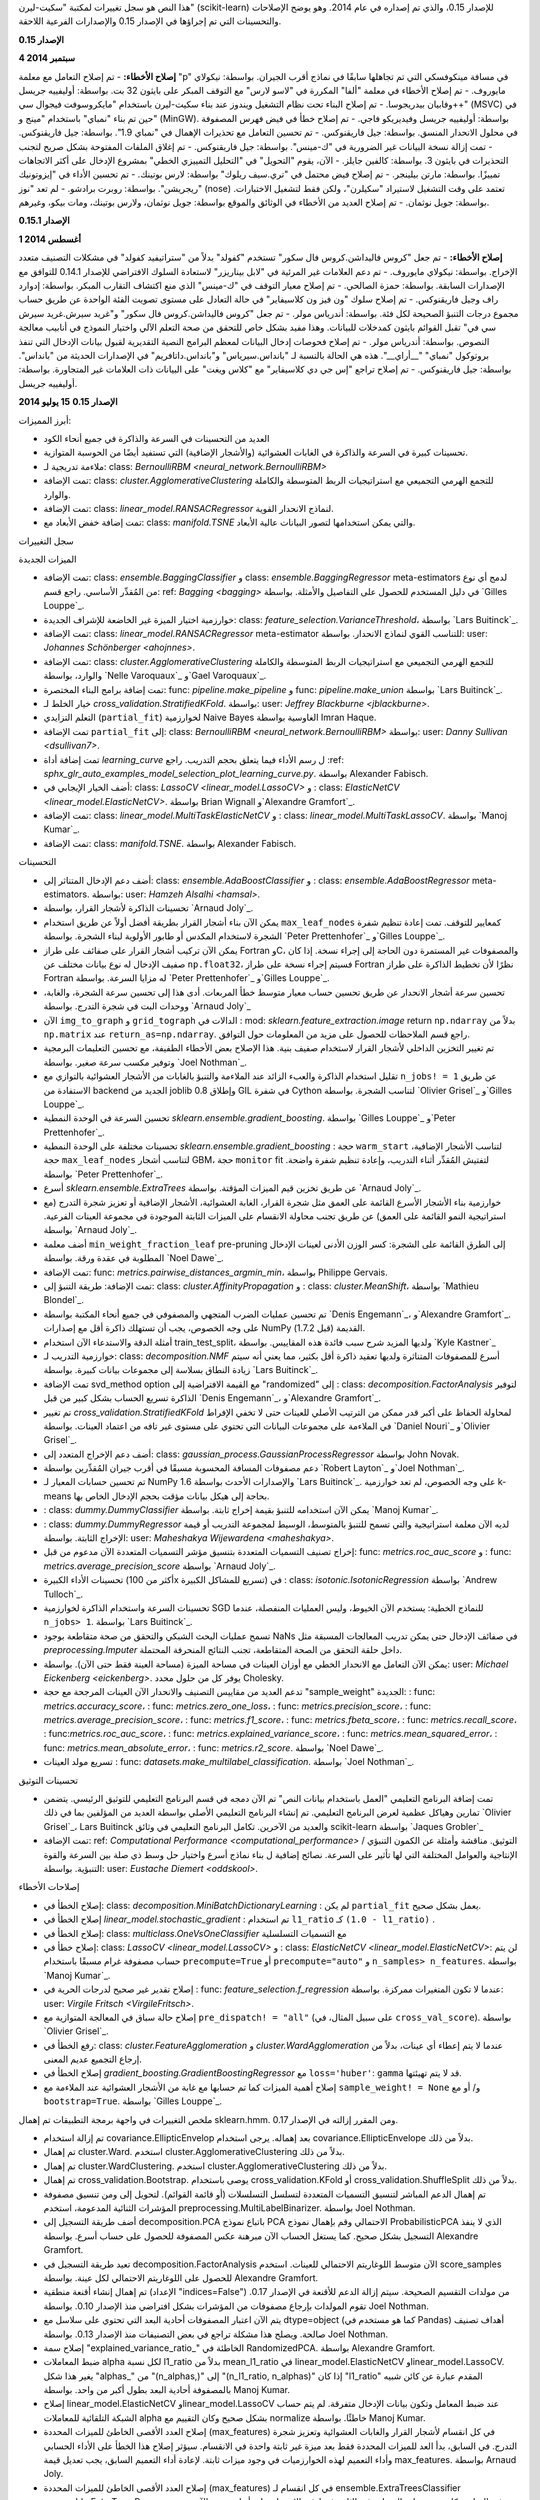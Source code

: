 هذا النص هو سجل تغييرات لمكتبة "سكيت-ليرن" (scikit-learn) للإصدار 0.15، والذي تم إصداره في عام 2014. وهو يوضح الإصلاحات والتحسينات التي تم إجراؤها في الإصدار 0.15 والإصدارات الفرعية اللاحقة.

**الإصدار 0.15**

**4 سبتمبر 2014**

**إصلاح الأخطاء:**
- تم إصلاح التعامل مع معلمة "p" في مسافة مينكوفسكي التي تم تجاهلها سابقًا في نماذج أقرب الجيران. بواسطة: نيكولاي مايوروف.
- تم إصلاح الأخطاء في معلمة "ألفا" المكررة في "لاسو لارس" مع التوقف المبكر على بايثون 32 بت. بواسطة: أوليفييه جريسل وفابيان بيدريجوسا.
- تم إصلاح البناء تحت نظام التشغيل ويندوز عند بناء سكيت-ليرن باستخدام "مايكروسوفت فيجوال سي++" (MSVC) في حين تم بناء "نمباي" باستخدام "مينج و" (MinGW). بواسطة: أوليفييه جريسل وفيديريكو فاجي.
- تم إصلاح خطأ في فيض فهرس المصفوفة في محلول الانحدار المنسق. بواسطة: جيل فاريقنوكس.
- تم تحسين التعامل مع تحذيرات الإهمال في "نمباي 1.9". بواسطة: جيل فاريقنوكس.
- تمت إزالة نسخة البيانات غير الضرورية في "ك-مينس". بواسطة: جيل فاريقنوكس.
- تم إغلاق الملفات المفتوحة بشكل صريح لتجنب التحذيرات في بايثون 3. بواسطة: كالفين جايلز.
- الآن، يقوم "التحويل" في "التحليل التمييزي الخطي" بمشروع الإدخال على أكثر الاتجاهات تمييزًا. بواسطة: مارتن بيلينجر.
- تم إصلاح فيض محتمل في "تري.سيف ريلوك" بواسطة: لارس بوتينك.
- تم تحسين الأداء في "إيزوتونيك ريجريشن". بواسطة: روبرت برادشو.
- لم تعد "نوز" (nose) تعتمد على وقت التشغيل لاستيراد "سكيلرن"، ولكن فقط لتشغيل الاختبارات. بواسطة: جويل نوثمان.
- تم إصلاح العديد من الأخطاء في الوثائق والموقع بواسطة: جويل نوثمان، ولارس بوتينك، ومات بيكو، وغيرهم.

**الإصدار 0.15.1**

**1 أغسطس 2014**

**إصلاح الأخطاء:**
- تم جعل "كروس فاليداشن.كروس فال سكور" تستخدم "كفولد" بدلاً من "ستراتيفيد كفولد" في مشكلات التصنيف متعدد الإخراج. بواسطة: نيكولاي مايوروف.
- تم دعم العلامات غير المرئية في "لابل بيناريزر" لاستعادة السلوك الافتراضي للإصدار 0.14.1 للتوافق مع الإصدارات السابقة. بواسطة: حمزة الصالحي.
- تم إصلاح معيار التوقف في "ك-مينس" الذي منع اكتشاف التقارب المبكر. بواسطة: إدوارد راف وجيل فاريقنوكس.
- تم إصلاح سلوك "ون فيز ون كلاسيفاير" في حالة التعادل على مستوى تصويت الفئة الواحدة عن طريق حساب مجموع درجات التنبؤ الصحيحة لكل فئة. بواسطة: أندرياس مولر.
- تم جعل "كروس فاليداشن.كروس فال سكور" و"غريد سيرش.غريد سيرش سي في" تقبل القوائم بايثون كمدخلات للبيانات. وهذا مفيد بشكل خاص للتحقق من صحة التعلم الآلي واختيار النموذج في أنابيب معالجة النصوص. بواسطة: أندرياس مولر.
- تم إصلاح فحوصات إدخال البيانات لمعظم البرامج النصية التقديرية لقبول بيانات الإدخال التي تنفذ بروتوكول "نمباي" "__أراي__". هذه هي الحالة بالنسبة لـ "بانداس.سيرياس" و"بانداس.داتافريم" في الإصدارات الحديثة من "بانداس". بواسطة: جيل فاريقنوكس.
- تم إصلاح تراجع "إس جي دي كلاسيفاير" مع "كلاس ويغت" على البيانات ذات العلامات غير المتجاورة. بواسطة: أوليفييه جريسل.

**الإصدار 0.15**
**15 يوليو 2014**

أبرز المميزات:

- العديد من التحسينات في السرعة والذاكرة في جميع أنحاء الكود

- تحسينات كبيرة في السرعة والذاكرة في الغابات العشوائية (والأشجار الإضافية) التي تستفيد أيضًا من الحوسبة المتوازية.

- ملاءمة تدريجية لـ: class: `BernoulliRBM <neural_network.BernoulliRBM>`

- تمت الإضافة: class: `cluster.AgglomerativeClustering` للتجمع الهرمي التجميعي مع استراتيجيات الربط المتوسطة والكاملة والوارد.

- تمت الإضافة: class: `linear_model.RANSACRegressor` لنماذج الانحدار القوية.

- تمت إضافة خفض الأبعاد مع: class: `manifold.TSNE` والتي يمكن استخدامها لتصور البيانات عالية الأبعاد.

سجل التغييرات

الميزات الجديدة

- تمت الإضافة: class: `ensemble.BaggingClassifier` و class: `ensemble.BaggingRegressor` meta-estimators لدمج أي نوع من المُقدِّر الأساسي. راجع قسم: ref: `Bagging <bagging>` في دليل المستخدم للحصول على التفاصيل والأمثلة. بواسطة `Gilles Louppe`_.

- خوارزمية اختيار الميزة غير الخاضعة للإشراف الجديدة: class: `feature_selection.VarianceThreshold`، بواسطة `Lars Buitinck`_.

- تمت الإضافة: class: `linear_model.RANSACRegressor` meta-estimator للتناسب القوي لنماذج الانحدار. بواسطة: user: `Johannes Schönberger <ahojnnes>`.

- تمت الإضافة: class: `cluster.AgglomerativeClustering` للتجمع الهرمي التجميعي مع استراتيجيات الربط المتوسطة والكاملة والوارد، بواسطة `Nelle Varoquaux`_ و`Gael Varoquaux`_.

- تمت إضافة برامج البناء المختصرة: func: `pipeline.make_pipeline` و func: `pipeline.make_union` بواسطة `Lars Buitinck`_.

- خيار الخلط لـ `cross_validation.StratifiedKFold`.
  بواسطة: user: `Jeffrey Blackburne <jblackburne>`.

- التعلم التزايدي (``partial_fit``) لخوارزمية Naive Bayes الغاوسية بواسطة Imran Haque.

- تمت الإضافة ``partial_fit`` إلى: class: `BernoulliRBM <neural_network.BernoulliRBM>`
  بواسطة: user: `Danny Sullivan <dsullivan7>`.

- تمت إضافة أداة `learning_curve` ل
  رسم الأداء فيما يتعلق بحجم التدريب. راجع
  :ref: `sphx_glr_auto_examples_model_selection_plot_learning_curve.py`. بواسطة Alexander Fabisch.

- أضف الخيار الإيجابي في: class: `LassoCV <linear_model.LassoCV>` و
  : class: `ElasticNetCV <linear_model.ElasticNetCV>`.
  بواسطة Brian Wignall و`Alexandre Gramfort`_.

- تمت الإضافة: class: `linear_model.MultiTaskElasticNetCV` و
  : class: `linear_model.MultiTaskLassoCV`. بواسطة `Manoj Kumar`_.

- تمت الإضافة: class: `manifold.TSNE`. بواسطة Alexander Fabisch.

التحسينات

- أضف دعم الإدخال المتناثر إلى: class: `ensemble.AdaBoostClassifier` و
  : class: `ensemble.AdaBoostRegressor` meta-estimators.
  بواسطة: user: `Hamzeh Alsalhi <hamsal>`.

- تحسينات الذاكرة لأشجار القرار، بواسطة `Arnaud Joly`_.

- يمكن الآن بناء أشجار القرار بطريقة أفضل أولاً عن طريق استخدام ``max_leaf_nodes``
  كمعايير للتوقف. تمت إعادة تنظيم شفرة الشجرة لاستخدام المكدس أو طابور الأولوية لبناء الشجرة.
  بواسطة `Peter Prettenhofer`_ و`Gilles Louppe`_.

- يمكن الآن تركيب أشجار القرار على صفائف على طراز Fortran وC،
  والمصفوفات غير المستمرة دون الحاجة إلى إجراء نسخة.
  إذا كان صفيف الإدخال له نوع بيانات مختلف عن ``np.float32``، فسيتم إجراء نسخة على طراز Fortran
  نظرًا لأن تخطيط الذاكرة على طراز Fortran له مزايا السرعة. بواسطة `Peter Prettenhofer`_ و`Gilles Louppe`_.

- تحسين سرعة أشجار الانحدار عن طريق تحسين
  حساب معيار متوسط ​​خطأ المربعات. أدى هذا إلى
  تحسين سرعة الشجرة، والغابة، ووحدات البت في شجرة التدرج. بواسطة `Arnaud Joly`_

- الآن ``img_to_graph`` و ``grid_tograph`` الدالات في
  : mod: `sklearn.feature_extraction.image` return ``np.ndarray``
  بدلاً من ``np.matrix`` عند ``return_as=np.ndarray``.  راجع قسم الملاحظات للحصول على مزيد من المعلومات حول التوافق.

- تم تغيير التخزين الداخلي لأشجار القرار لاستخدام صفيف بنية.
  هذا الإصلاح بعض الأخطاء الطفيفة، مع تحسين التعليمات البرمجية وتوفير مكسب سرعة صغير. بواسطة `Joel Nothman`_.

- تقليل استخدام الذاكرة والعبء الزائد عند الملاءمة والتنبؤ بالغابات
  من الأشجار العشوائية بالتوازي مع ``n_jobs! = 1`` عن طريق الاستفادة من backend الجديد
  من joblib 0.8 وإطلاق GIL في شفرة Cython لتناسب الشجرة.  بواسطة `Olivier Grisel`_ و`Gilles Louppe`_.

- تحسين السرعة في الوحدة النمطية `sklearn.ensemble.gradient_boosting`.
  بواسطة `Gilles Louppe`_ و`Peter Prettenhofer`_.

- تحسينات مختلفة على الوحدة النمطية `sklearn.ensemble.gradient_boosting`
  : حجة ``warm_start`` لتناسب الأشجار الإضافية،
  حجة ``max_leaf_nodes`` لتناسب أشجار GBM،
  حجة ``monitor`` fit لتفتيش المُقدِّر أثناء التدريب، وإعادة تنظيم شفرة واضحة. بواسطة `Peter Prettenhofer`_.

- أسرع `sklearn.ensemble.ExtraTrees` عن طريق تخزين قيم الميزات المؤقتة.
  بواسطة `Arnaud Joly`_.

- خوارزمية بناء الأشجار الأسرع القائمة على العمق مثل شجرة القرار،
  الغابة العشوائية، الأشجار الإضافية أو تعزيز شجرة التدرج (مع استراتيجية النمو القائمة على العمق)
  عن طريق تجنب محاولة الانقسام على الميزات الثابتة الموجودة
  في مجموعة العينات الفرعية. بواسطة `Arnaud Joly`_.

- أضف معلمة ``min_weight_fraction_leaf`` pre-pruning إلى الطرق القائمة على الشجرة:
  كسر الوزن الأدنى لعينات الإدخال المطلوبة في عقدة ورقة. بواسطة `Noel Dawe`_.

- تمت الإضافة: func: `metrics.pairwise_distances_argmin_min`، بواسطة Philippe Gervais.

- تمت الإضافة: طريقة التنبؤ إلى: class: `cluster.AffinityPropagation` و
  : class: `cluster.MeanShift`، بواسطة `Mathieu Blondel`_.

- تم تحسين عمليات الضرب المتجهي والمصفوفي في جميع أنحاء المكتبة
  بواسطة `Denis Engemann`_، و`Alexandre Gramfort`_.
  على وجه الخصوص، يجب أن تستهلك ذاكرة أقل مع إصدارات NumPy القديمة
  (قبل 1.7.2).

- أمثلة الدقة والاستدعاء الآن استخدام train_test_split، ولديها المزيد
  شرح سبب فائدة هذه المقاييس. بواسطة `Kyle Kastner`_

- خوارزمية التدريب لـ: class: `decomposition.NMF` أسرع للمصفوفات المتناثرة
  ولديها تعقيد ذاكرة أقل بكثير، مما يعني أنه سيتم
  زيادة النطاق بسلاسة إلى مجموعات بيانات كبيرة. بواسطة `Lars Buitinck`_.

- تمت الإضافة svd_method option مع القيمة الافتراضية إلى "randomized" إلى
  : class: `decomposition.FactorAnalysis` لتوفير الذاكرة
  تسريع الحساب بشكل كبير من قبل `Denis Engemann`_،
  و`Alexandre Gramfort`_.

- تم تغيير `cross_validation.StratifiedKFold` لمحاولة
  الحفاظ على أكبر قدر ممكن من الترتيب الأصلي للعينات حتى لا تخفي الإفراط في الملاءمة
  على مجموعات البيانات التي تحتوي على مستوى غير تافه من
  اعتماد العينات.
  بواسطة `Daniel Nouri`_ و`Olivier Grisel`_.

- أضف دعم الإخراج المتعدد إلى: class: `gaussian_process.GaussianProcessRegressor`
  بواسطة John Novak.

- دعم مصفوفات المسافة المحسوبة مسبقًا في أقرب جيران المُقدِّرين
  بواسطة `Robert Layton`_ و`Joel Nothman`_.

- تم تحسين حسابات المعيار لـ NumPy 1.6 والإصدارات الأحدث بواسطة
  `Lars Buitinck`_. على وجه الخصوص، لم تعد خوارزمية k-means بحاجة إلى
  هيكل بيانات مؤقت بحجم الإدخال الخاص بها.

- : class: `dummy.DummyClassifier` يمكن الآن استخدامه للتنبؤ بقيمة إخراج ثابتة. بواسطة `Manoj Kumar`_.

- : class: `dummy.DummyRegressor` لديه الآن معلمة استراتيجية والتي تسمح
  للتنبؤ بالمتوسط، الوسيط لمجموعة التدريب أو
  قيمة الإخراج الثابتة. بواسطة: user: `Maheshakya Wijewardena <maheshakya>`.

- إخراج تصنيف التسميات المتعددة بتنسيق مؤشر التسميات المتعددة
  الآن مدعوم من قبل: func: `metrics.roc_auc_score` و
  : func: `metrics.average_precision_score` بواسطة `Arnaud Joly`_.

- تحسينات الأداء الكبيرة (أكثر من 100x تسريع للمشاكل الكبيرة) في
  : class: `isotonic.IsotonicRegression` بواسطة
  `Andrew Tulloch`_.

- تحسينات السرعة واستخدام الذاكرة لخوارزمية SGD للنماذج الخطية:
  يستخدم الآن الخيوط، وليس العمليات المنفصلة، عندما ``n_jobs> 1``.
  بواسطة `Lars Buitinck`_.

- تسمح عمليات البحث الشبكي والتحقق من صحة متقاطعة بوجود NaNs في صفائف الإدخال حتى
  يمكن تدريب المعالجات المسبقة مثل `preprocessing.Imputer` داخل حلقة التحقق من الصحة المتقاطعة،
  تجنب النتائج المنحرفة المحتملة.

- يمكن الآن التعامل مع الانحدار الخطي مع أوزان العينات في مساحة الميزة
  (مساحة العينة فقط حتى الآن). بواسطة: user: `Michael Eickenberg <eickenberg>`.
  يوفر كل من حلول محدد Cholesky.

- تدعم العديد من مقاييس التصنيف والانحدار الآن العينات المرجحة مع
  حجة "sample_weight" الجديدة:
  : func: `metrics.accuracy_score`،
  : func: `metrics.zero_one_loss`،
  : func: `metrics.precision_score`،
  : func: `metrics.average_precision_score`،
  : func: `metrics.f1_score`،
  : func: `metrics.fbeta_score`،
  : func: `metrics.recall_score`،
  : func:`metrics.roc_auc_score`،
  : func: `metrics.explained_variance_score`،
  : func: `metrics.mean_squared_error`،
  : func: `metrics.mean_absolute_error`،
  : func: `metrics.r2_score`.
  بواسطة `Noel Dawe`_.

- تسريع مولد العينات
  : func: `datasets.make_multilabel_classification`. بواسطة `Joel Nothman`_.

تحسينات التوثيق

- تمت إضافة البرنامج التعليمي "العمل باستخدام بيانات النص"
  تم الآن دمجه في قسم البرنامج التعليمي للتوثيق الرئيسي.
  يتضمن تمارين وهياكل عظمية لعرض البرنامج التعليمي.
  تم إنشاء البرنامج التعليمي الأصلي بواسطة العديد من المؤلفين بما في ذلك
  `Olivier Grisel`_، Lars Buitinck والعديد من الآخرين.
  تكامل البرنامج التعليمي في وثائق scikit-learn
  بواسطة `Jaques Grobler`_

- تمت الإضافة: ref: `Computational Performance <computational_performance>`
  التوثيق. مناقشة وأمثلة عن الكمون التنبؤي / الإنتاجية
  والعوامل المختلفة التي لها تأثير على السرعة. نصائح إضافية ل
  بناء نماذج أسرع واختيار حل وسط ذي صلة بين السرعة والقوة التنبؤية.
  بواسطة: user: `Eustache Diemert <oddskool>`.

إصلاحات الأخطاء

- إصلاح الخطأ في: class: `decomposition.MiniBatchDictionaryLearning` :
  لم يكن ``partial_fit`` يعمل بشكل صحيح.

- إصلاح الخطأ في `linear_model.stochastic_gradient` :
  تم استخدام ``l1_ratio`` كـ ``(1.0 - l1_ratio)`` .

- إصلاح الخطأ في: class: `multiclass.OneVsOneClassifier` مع التسميات التسلسلية

- إصلاح خطأ في: class: `LassoCV <linear_model.LassoCV>` و
  : class: `ElasticNetCV <linear_model.ElasticNetCV>`: لن يتم
  حساب مصفوفة غرام مسبقًا باستخدام ``precompute=True`` أو
  ``precompute="auto"`` و ``n_samples> n_features``. بواسطة `Manoj Kumar`_.

- إصلاح تقدير غير صحيح لدرجات الحرية في
  : func: `feature_selection.f_regression` عندما لا تكون المتغيرات ممركزة.
  بواسطة: user: `Virgile Fritsch <VirgileFritsch>`.

- إصلاح حالة سباق في المعالجة المتوازية مع
  ``pre_dispatch! = "all"`` (على سبيل المثال، في ``cross_val_score``).
  بواسطة `Olivier Grisel`_.

- رفع الخطأ في: class: `cluster.FeatureAgglomeration` و
  `cluster.WardAgglomeration` عندما لا يتم إعطاء أي عينات،
  بدلاً من إرجاع التجميع عديم المعنى.

- إصلاح الخطأ في `gradient_boosting.GradientBoostingRegressor` مع
  ``loss='huber'``: ``gamma`` قد لا يتم تهيئتها.

- إصلاح أهمية الميزات كما تم حسابها مع غابة من الأشجار العشوائية
  عند الملاءمة مع ``sample_weight! = None`` و/ أو مع ``bootstrap=True``.
  بواسطة `Gilles Louppe`_.

ملخص التغييرات في واجهة برمجة التطبيقات
تم إهمال sklearn.hmm. ومن المقرر إزالته في الإصدار 0.17.

- تم إزالة استخدام covariance.EllipticEnvelop بعد إهماله. يرجى استخدام covariance.EllipticEnvelope بدلاً من ذلك.

- تم إهمال cluster.Ward. استخدم cluster.AgglomerativeClustering بدلاً من ذلك.

- تم إهمال cluster.WardClustering. استخدم cluster.AgglomerativeClustering بدلاً من ذلك.

- تم إهمال cross_validation.Bootstrap. يوصى باستخدام cross_validation.KFold أو cross_validation.ShuffleSplit بدلاً من ذلك.

- تم إهمال الدعم المباشر لتنسيق التسميات المتعددة لتسلسل التسلسلات (أو قائمة القوائم). لتحويل إلى ومن تنسيق مصفوفة المؤشرات الثنائية المدعومة، استخدم preprocessing.MultiLabelBinarizer. بواسطة Joel Nothman.

- أضف طريقة التسجيل إلى decomposition.PCA باتباع نموذج PCA الاحتمالي وقم بإهمال نموذج ProbabilisticPCA الذي لا ينفذ التسجيل بشكل صحيح. كما يستغل الحساب الآن مبرهنة عكس المصفوفة للحصول على حساب أسرع. بواسطة Alexandre Gramfort.

- تعيد طريقة التسجيل في decomposition.FactorAnalysis الآن متوسط اللوغاريتم الاحتمالي للعينات. استخدم score_samples للحصول على اللوغاريتم الاحتمالي لكل عينة. بواسطة Alexandre Gramfort.

- تم إهمال إنشاء أقنعة منطقية (الإعداد "indices=False") من مولدات التقسيم الصحيحة. سيتم إزالة الدعم للأقنعة في الإصدار 0.17. تقوم المولدات بإرجاع مصفوفات من المؤشرات بشكل افتراضي منذ الإصدار 0.10. بواسطة Joel Nothman.

- يتم الآن اعتبار المصفوفات أحادية البعد التي تحتوي على سلاسل مع dtype=object (كما هو مستخدم في Pandas) أهداف تصنيف صالحة. ويصلح هذا مشكلة تراجع في بعض التصنيفات منذ الإصدار 0.13. بواسطة Joel Nothman.

- إصلاح سمة "explained_variance_ratio_" الخاطئة في RandomizedPCA. بواسطة Alexandre Gramfort.

- ضبط المعاملات alpha لكل نسبة l1_ratio بدلاً من mean_l1_ratio في linear_model.ElasticNetCV وlinear_model.LassoCV. يغير هذا شكل "alphas_" من "(n_alphas,)" إلى "(n_l1_ratio, n_alphas)" إذا كان "l1_ratio" المقدم عبارة عن كائن شبيه بالمصفوفة أحادية البعد بطول أكبر من واحد. بواسطة Manoj Kumar.

- إصلاح linear_model.ElasticNetCV وlinear_model.LassoCV عند ضبط المعامل وتكون بيانات الإدخال متفرقة. لم يتم حساب الشبكة التلقائية للمعاملات alpha بشكل صحيح وكان التقييم مع normalize خاطئًا. بواسطة Manoj Kumar.

- إصلاح العدد الأقصى الخاطئ للميزات المحددة (max_features) في كل انقسام لأشجار القرار والغابات العشوائية وتعزيز شجرة التدرج. في السابق، بدأ العد للميزات المحددة فقط بعد ميزة غير ثابتة واحدة في الانقسام. سيؤثر إصلاح هذا الخطأ على الأداء الحسابي وأداء التعميم لهذه الخوارزميات في وجود ميزات ثابتة. لإعادة أداء التعميم السابق، يجب تعديل قيمة max_features. بواسطة Arnaud Joly.

- إصلاح العدد الأقصى الخاطئ للميزات المحددة (max_features) في كل انقسام لـ ensemble.ExtraTreesClassifier وensemble.ExtraTreesRegressor. في السابق، كان يتم حساب الميزات غير الثابتة فقط في الانقسام على أنها محددة. الآن يتم حساب الميزات الثابتة على أنها محددة. علاوة على ذلك، يجب أن تكون هناك ميزة واحدة على الأقل غير ثابتة لإجراء انقسام صالح. سيؤثر إصلاح هذا الخطأ على الأداء الحسابي وأداء التعميم لأشجار إضافية في وجود ميزات ثابتة. لإعادة أداء التعميم السابق، يجب تعديل قيمة max_features. بواسطة Arnaud Joly.

- إصلاح utils.class_weight.compute_class_weight عندما يكون class_weight="auto". في السابق، كان معطوبًا لإدخال dtype غير صحيح، وكانت المصفوفة المرجحة التي تم إرجاعها خاطئة. بواسطة Manoj Kumar.

- إصلاح cross_validation.Bootstrap لإرجاع ValueError عندما تكون n_train + n_test > n. بواسطة Ronald Phlypo.

الأشخاص
------

قائمة المساهمين في الإصدار 0.15 حسب عدد الالتزامات.

* 312	أوليفييه جريسيل
* 275	لارس فيتنيك
* 221	غايل فاروكو
* 148	أرنو جولي
* 134	يوهانس شونبرجر
* 119	جيلز لوب
* 113	جويل نوثمان
* 111	ألكسندر جرامفورت
*  95	جايك جروبلر
*  89	دينيس إنجيمان
*  83	بيتر بريتنهوفر
*  83	ألكسندر فابيش
*  62	ماثيو بلونديل
*  60	يوستاش ديمرت
*  60	نيل فاروكو
*  49	مايكل بوماريتو
*  45	مانوج كومار
*  28	كايل كاستنر
*  26	أندرياس مولر
*  22	نويل داو
*  21	ماهيشاكيا ويجيواردينا
*  21	بروك أوزبورن
*  21	حمزة الصالحي
*  21	جيك فانديربلاس
*  21	فيليب جيرفيس
*  19	بالا سوبراهمانيان فاراناسي
*  12	رونالد فلايبو
*  10	ميخائيل كوروبوف
*   8	توماس أونترثينر
*   8	جيفري بلاكبيرن
*   8	eltermann
*   8	bwignall
*   7	أنكيت أغروال
*   7	سي جيه كاري
*   6	دانيال نوري
*   6	تشين ليو
*   6	مايكل إيكنبرغ
*   6	ugurthemaster
*   5	آرون شوماخر
*   5	بابتست لاجارد
*   5	راجات خاندوجا
*   5	روبرت ماكجيبون
*   5	سيرجيو باسكوال
*   4	ألكسيس ميتيريو
*   4	إجناسيو روسي
*   4	فيرجيل فيرتش
*   4	سيباستيان سيجر
*   4	إيلامبهاراتي كانياه
*   4	sdenton4
*   4	روبرت لايتون
*   4	أليسا
*   4	آموس وترلاند
*   3	أندرو تولوتش
*   3	murad
*   3	ستيفن مود
*   3	كارول بيسنياك
*   3	جاكيس كفام
*   3	cgohlke
*   3	cjlin
*   3	مايكل بيكر
*   3	hamzeh
*   3	إريك جاكوبسن
*   3	جون كولينز
*   3	kaushik94
*   3	إروين مارسي
*   2	csytracy
*   2	LK
*   2	فلاد نيكولاي
*   2	لوران ديرير
*   2	إريك شيلتس
*   2	راؤول جاريتا
*   2	يوشيكي فاسكيز بايزا
*   2	يونغ سيانج لياو
*   2	أبهيشيك ثاكور
*   2	جيمس يو
*   2	روهيت سيفابراساد
*   2	رولاند زابو
*   2	amormachine
*   2	ألكسيس مينيون
*   2	أوسكار كارلسون
*   2	نانتاس نارديلي
*   2	jess010
*   2	kowalski87
*   2	أندرو كليغ
*   2	فيديريكو فاجي
*   2	سايمون فريد
*   2	فيليكس-أنتوان فورتين
*   1	رالف جومورز
*   1	t-aft
*   1	رونان أميسيل
*   1	روبنس كومار سريفاستافا
*   1	ريان وانج
*   1	صموئيل شارون
*   1	صموئيل سانت-جين
*   1	فابيان بيدريجوسا
*   1	سكيبير سيبولد
*   1	ستيفان ووك
*   1	ستيفان فان دير والت
*   1	ستيفان هوير
*   1	ألين ريديل
*   1	فالنتين هينيل
*   1	فيجاي راميش
*   1	ويل مايرز
*   1	ياروسلاف هالنكو
*   1	يوني بن-ميشولام
*   1	يوري في. زايتسيف
*   1	adrinjalali
*   1	ai8rahim
*   1	alemagnani
*   1	أليكس
*   1	بنجامين ويلسون
*   1	chalmerlowe
*   1	dzikie drożdże
*   1	jamestwebber
*   1	matrixorz
*   1	popo
*   1	samuela
*   1	فرانسوا بولوني
*   1	ألكسندر ميسور
*   1	إيثان وايت
*   1	جواو تريند
*   1	هندريك هوير
*   1	إيفيكا يوفيتش
*   1	جان هندريك ميتزن
*   1	جان ميشيل رولي
*   1	إدواردو أري نو دي لا روبيا
*   1	جيله زيلسترا
*   1	إدي إل أو جانسون
*   1	دينيس
*   1	جون
*   1	جون شميت
*   1	خورخي كاناردو ألاستو
*   1	جوزيف بيرلا
*   1	جوشوا فرديفوجت
*   1	خوسيه ريكاردو
*   1	جوليان ميوت
*   1	كمال إرين
*   1	كيتا ساتو
*   1	ديفيد كورنايبو
*   1	كايل كيلي
*   1	دانييلي ميدري
*   1	لوران لوس
*   1	لوران بييرون
*   1	لويس بيدرو كويلهو
*   1	دانييل ويتزينفيلد
*   1	كريج تومسون
*   1	تشيي-كوي ياو
*   1	ماثيو بريت
*   1	ماتياس فيورر
*   1	ماكس لينك
*   1	كريس فيلو جورجلزفسكي
*   1	تشارلز إيرل
*   1	مايكل هانك
*   1	ميشيل أور
*   1	برايان لونت
*   1	برايان كيرنز
*   1	بول بتلر
*   1	باويل مانديرا
*   1	بيتر
*   1	أندرو آش
*   1	بيترو زامبيلي
*   1	staubda